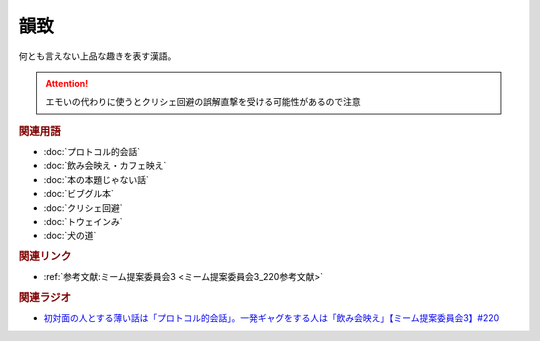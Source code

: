 韻致
==========================================
.. glossary::
    韻致 : い

何とも言えない上品な趣きを表す漢語。

.. attention:: 
  エモいの代わりに使うとクリシェ回避の誤解直撃を受ける可能性があるので注意

.. rubric:: 関連用語
* :doc:`プロトコル的会話` 
* :doc:`飲み会映え・カフェ映え` 
* :doc:`本の本題じゃない話` 
* :doc:`ビブグル本` 
* :doc:`クリシェ回避` 
* :doc:`トウェインみ` 
* :doc:`犬の道` 

.. rubric:: 関連リンク
* :ref:`参考文献:ミーム提案委員会3 <ミーム提案委員会3_220参考文献>`

.. rubric:: 関連ラジオ
* `初対面の人とする薄い話は「プロトコル的会話」。一発ギャグをする人は「飲み会映え」【ミーム提案委員会3】#220`_

.. _初対面の人とする薄い話は「プロトコル的会話」。一発ギャグをする人は「飲み会映え」【ミーム提案委員会3】#220: https://www.youtube.com/watch?v=tJlfBVDc28U

